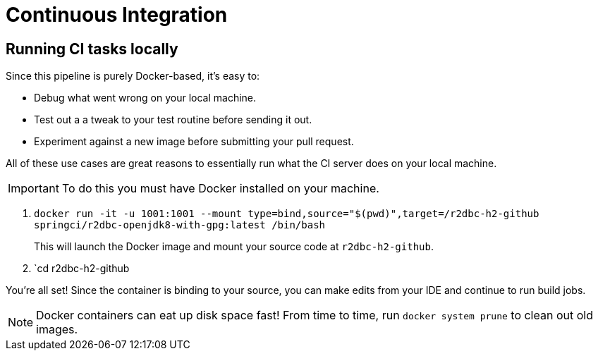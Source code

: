 = Continuous Integration

== Running CI tasks locally

Since this pipeline is purely Docker-based, it's easy to:

* Debug what went wrong on your local machine.
* Test out a a tweak to your test routine before sending it out.
* Experiment against a new image before submitting your pull request.

All of these use cases are great reasons to essentially run what the CI server does on your local machine.

IMPORTANT: To do this you must have Docker installed on your machine.

1. `docker run -it -u 1001:1001 --mount type=bind,source="$(pwd)",target=/r2dbc-h2-github springci/r2dbc-openjdk8-with-gpg:latest /bin/bash`
+
This will launch the Docker image and mount your source code at `r2dbc-h2-github`.
+
2. `cd r2dbc-h2-github

You're all set! Since the container is binding to your source, you can make edits from your IDE and continue to run build jobs.

NOTE: Docker containers can eat up disk space fast! From time to time, run `docker system prune` to clean out old images.